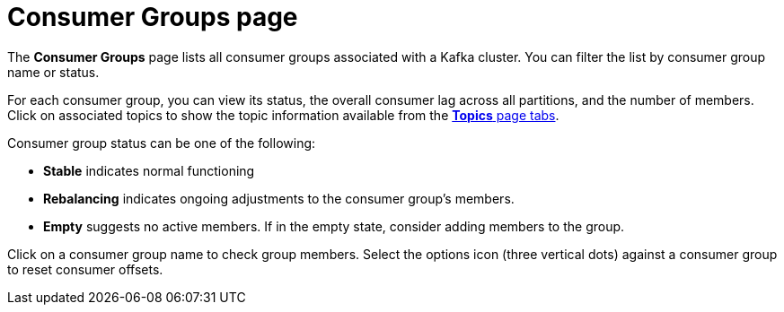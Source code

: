 :_mod-docs-content-type: CONCEPT

[id='con-consumer-groups-page-{context}']
= Consumer Groups page

[role="_abstract"]
The *Consumer Groups* page lists all consumer groups associated with a Kafka cluster.
You can filter the list by consumer group name or status.

For each consumer group, you can view its status, the overall consumer lag across all partitions, and the number of members.
Click on associated topics to show the topic information available from the xref:con-topics-page-{context}[*Topics* page tabs]. 

Consumer group status can be one of the following:

* *Stable* indicates normal functioning
* *Rebalancing* indicates ongoing adjustments to the consumer group’s members.
* *Empty* suggests no active members. If in the empty state, consider adding members to the group.

Click on a consumer group name to check group members. 
Select the options icon (three vertical dots) against a consumer group to reset consumer offsets.
